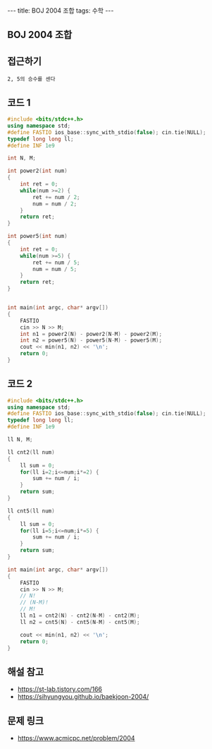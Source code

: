 #+HTML: ---
#+HTML: title: BOJ 2004 조합
#+HTML: tags: 수학
#+HTML: ---
#+OPTIONS: ^:nil

** BOJ 2004 조합
** 접근하기
#+BEGIN_EXAMPLE
2, 5의 승수를 센다
#+END_EXAMPLE

** 코드 1
#+BEGIN_SRC cpp
#include <bits/stdc++.h>
using namespace std;
#define FASTIO ios_base::sync_with_stdio(false); cin.tie(NULL);
typedef long long ll;
#define INF 1e9

int N, M;

int power2(int num)
{
    int ret = 0;
    while(num >=2) {
        ret += num / 2;
        num = num / 2;
    }
    return ret;
}

int power5(int num)
{
    int ret = 0;
    while(num >=5) {
        ret += num / 5;
        num = num / 5;
    }
    return ret;
}


int main(int argc, char* argv[])
{
    FASTIO
    cin >> N >> M;
    int n1 = power2(N) - power2(N-M) - power2(M);
    int n2 = power5(N) - power5(N-M) - power5(M);
    cout << min(n1, n2) << '\n';
    return 0;
}
#+END_SRC
** 코드 2
#+BEGIN_SRC cpp
#include <bits/stdc++.h>
using namespace std;
#define FASTIO ios_base::sync_with_stdio(false); cin.tie(NULL);
typedef long long ll;
#define INF 1e9

ll N, M;

ll cnt2(ll num)
{
    ll sum = 0;
    for(ll i=2;i<=num;i*=2) {
        sum += num / i;
    }
    return sum;
}

ll cnt5(ll num)
{
    ll sum = 0;
    for(ll i=5;i<=num;i*=5) {
        sum += num / i;
    }
    return sum;
}

int main(int argc, char* argv[])
{
    FASTIO
    cin >> N >> M;
    // N!
    // (N-M)!
    // M!
    ll n1 = cnt2(N) - cnt2(N-M) - cnt2(M);
    ll n2 = cnt5(N) - cnt5(N-M) - cnt5(M);

    cout << min(n1, n2) << '\n'; 
    return 0;
}
#+END_SRC

** 해설 참고
- https://st-lab.tistory.com/166
- https://sihyungyou.github.io/baekjoon-2004/
** 문제 링크
- https://www.acmicpc.net/problem/2004
